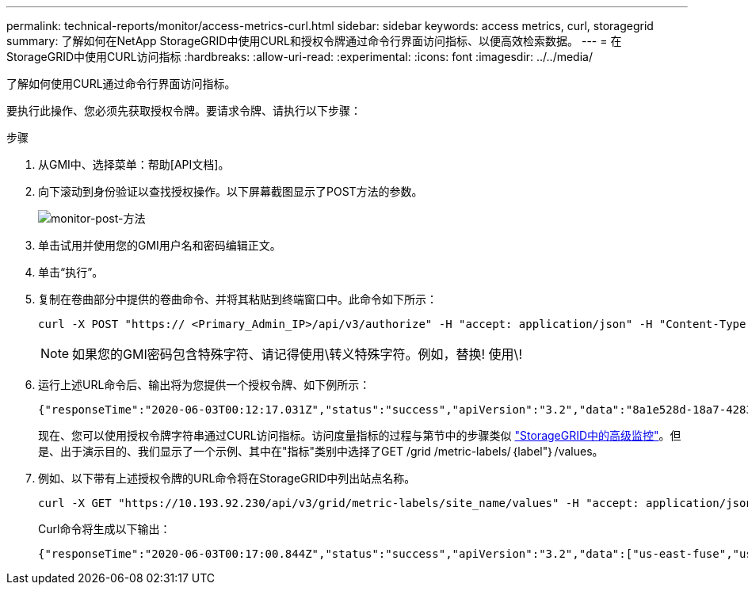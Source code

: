 ---
permalink: technical-reports/monitor/access-metrics-curl.html 
sidebar: sidebar 
keywords: access metrics, curl, storagegrid 
summary: 了解如何在NetApp StorageGRID中使用CURL和授权令牌通过命令行界面访问指标、以便高效检索数据。 
---
= 在StorageGRID中使用CURL访问指标
:hardbreaks:
:allow-uri-read: 
:experimental: 
:icons: font
:imagesdir: ../../media/


[role="lead"]
了解如何使用CURL通过命令行界面访问指标。

要执行此操作、您必须先获取授权令牌。要请求令牌、请执行以下步骤：

.步骤
. 从GMI中、选择菜单：帮助[API文档]。
. 向下滚动到身份验证以查找授权操作。以下屏幕截图显示了POST方法的参数。
+
image:monitor/monitor-post-method.png["monitor-post-方法"]

. 单击试用并使用您的GMI用户名和密码编辑正文。
. 单击“执行”。
. 复制在卷曲部分中提供的卷曲命令、并将其粘贴到终端窗口中。此命令如下所示：
+
[listing]
----
curl -X POST "https:// <Primary_Admin_IP>/api/v3/authorize" -H "accept: application/json" -H "Content-Type: application/json" -H "X-Csrf-Token: dc30b080e1ca9bc05ddb81104381d8c8" -d "{ \"username\": \"MyUsername\", \"password\": \"MyPassword\", \"cookie\": true, \"csrfToken\": false}" -k
----
+

NOTE: 如果您的GMI密码包含特殊字符、请记得使用\转义特殊字符。例如，替换! 使用\!

. 运行上述URL命令后、输出将为您提供一个授权令牌、如下例所示：
+
[listing]
----
{"responseTime":"2020-06-03T00:12:17.031Z","status":"success","apiVersion":"3.2","data":"8a1e528d-18a7-4283-9a5e-b2e6d731e0b2"}
----
+
现在、您可以使用授权令牌字符串通过CURL访问指标。访问度量指标的过程与第节中的步骤类似 link:advanced-monitor-storagegrid.html#export-metrics-through-the-api["StorageGRID中的高级监控"]。但是、出于演示目的、我们显示了一个示例、其中在"指标"类别中选择了GET /grid /metric-labels/｛label"｝/values。

. 例如、以下带有上述授权令牌的URL命令将在StorageGRID中列出站点名称。
+
[listing]
----
curl -X GET "https://10.193.92.230/api/v3/grid/metric-labels/site_name/values" -H "accept: application/json" -H "Authorization: Bearer 8a1e528d-18a7-4283-9a5e-b2e6d731e0b2"
----
+
Curl命令将生成以下输出：

+
[listing]
----
{"responseTime":"2020-06-03T00:17:00.844Z","status":"success","apiVersion":"3.2","data":["us-east-fuse","us-west-fuse"]}
----


